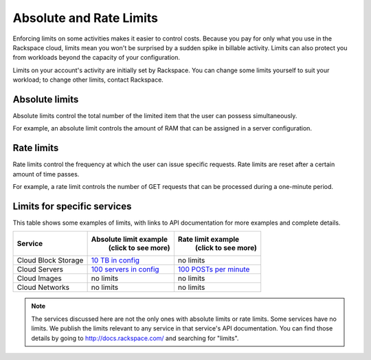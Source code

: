 Absolute and Rate Limits
========================
Enforcing limits on some activities 
makes it easier to control costs. 
Because you pay for only what you use
in the Rackspace cloud, 
limits mean you won't be surprised by 
a sudden spike in billable activity. 
Limits can also protect you from 
workloads beyond the capacity of your
configuration. 

Limits on your account's activity 
are initially set by Rackspace. 
You can change some limits 
yourself to suit your workload; 
to change other limits, contact Rackspace.

Absolute limits
---------------
Absolute limits control the total number of 
the limited item that the user can possess simultaneously.

For example, an absolute limit controls the amount of RAM that can
be assigned in a server configuration.

Rate limits
-----------
Rate limits control the frequency at which 
the user can issue specific requests. 
Rate limits are reset after a certain amount of time passes. 

For example, a rate limit controls the number of GET 
requests that can be processed during a
one-minute period.

Limits for specific services
----------------------------
This table shows some examples of limits, 
with links to API documentation for 
more examples and complete details.

+--------------------+--------------------------------------------------------------------------------------------------------------------+---------------------------------------------------------------------------------------------------------------+
| Service            | Absolute limit example                                                                                             | Rate limit example                                                                                            |
|                    |  (click to see more)                                                                                               |  (click to see more)                                                                                          |
+====================+====================================================================================================================+===============================================================================================================+
|Cloud Block Storage |`10 TB in config <http://docs.rackspace.com/cbs/api/v1.0/cbs-devguide/content/Absolute_Limits-d1e1397.html>`_       |no limits                                                                                                      | 
+--------------------+--------------------------------------------------------------------------------------------------------------------+---------------------------------------------------------------------------------------------------------------+
|Cloud Servers       |`100 servers in config <http://docs.rackspace.com/servers/api/v2/cs-devguide/content/Absolute_Limits-d1e994.html>`_ |`100 POSTs per minute <http://docs.rackspace.com/servers/api/v2/cs-devguide/content/Rate_Limits-d1e862.html>`_ | 
+--------------------+--------------------------------------------------------------------------------------------------------------------+---------------------------------------------------------------------------------------------------------------+
|Cloud Images        |no limits                                                                                                           |no limits                                                                                                      | 
+--------------------+--------------------------------------------------------------------------------------------------------------------+---------------------------------------------------------------------------------------------------------------+
|Cloud Networks      |no limits                                                                                                           |no limits                                                                                                      | 
+--------------------+--------------------------------------------------------------------------------------------------------------------+---------------------------------------------------------------------------------------------------------------+

.. NOTE::
   The services discussed here are not the only ones 
   with absolute limits or rate limits.
   Some services have no limits. 
   We publish the limits relevant to any service 
   in that service's 
   API documentation. You can find those details
   by going to http://docs.rackspace.com/
   and searching for "limits". 
